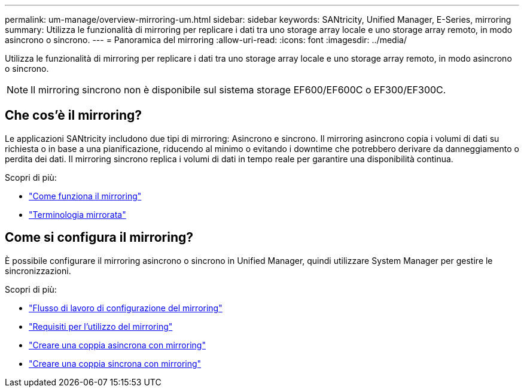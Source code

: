 ---
permalink: um-manage/overview-mirroring-um.html 
sidebar: sidebar 
keywords: SANtricity, Unified Manager, E-Series, mirroring 
summary: Utilizza le funzionalità di mirroring per replicare i dati tra uno storage array locale e uno storage array remoto, in modo asincrono o sincrono. 
---
= Panoramica del mirroring
:allow-uri-read: 
:icons: font
:imagesdir: ../media/


[role="lead"]
Utilizza le funzionalità di mirroring per replicare i dati tra uno storage array locale e uno storage array remoto, in modo asincrono o sincrono.

[NOTE]
====
Il mirroring sincrono non è disponibile sul sistema storage EF600/EF600C o EF300/EF300C.

====


== Che cos'è il mirroring?

Le applicazioni SANtricity includono due tipi di mirroring: Asincrono e sincrono. Il mirroring asincrono copia i volumi di dati su richiesta o in base a una pianificazione, riducendo al minimo o evitando i downtime che potrebbero derivare da danneggiamento o perdita dei dati. Il mirroring sincrono replica i volumi di dati in tempo reale per garantire una disponibilità continua.

Scopri di più:

* link:mirroring-overview.html["Come funziona il mirroring"]
* link:mirroring-terminology.html["Terminologia mirrorata"]




== Come si configura il mirroring?

È possibile configurare il mirroring asincrono o sincrono in Unified Manager, quindi utilizzare System Manager per gestire le sincronizzazioni.

Scopri di più:

* link:mirroring-configuration-workflow.html["Flusso di lavoro di configurazione del mirroring"]
* link:requirements-for-using-mirroring.html["Requisiti per l'utilizzo del mirroring"]
* link:create-asynchronous-mirrored-pair-um.html["Creare una coppia asincrona con mirroring"]
* link:create-synchronous-mirrored-pair-um.html["Creare una coppia sincrona con mirroring"]

